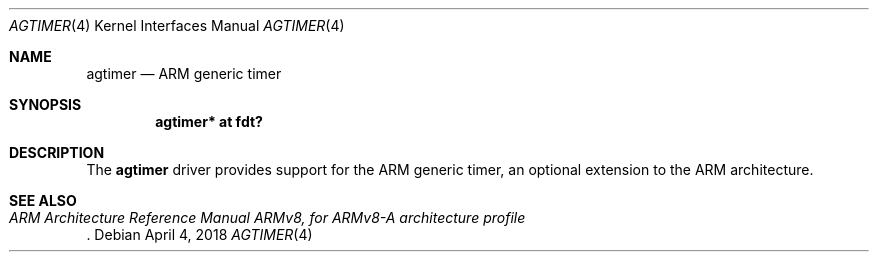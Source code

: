 .\"	$OpenBSD: agtimer.4,v 1.1 2018/04/04 14:21:26 jsg Exp $
.\"
.\" Copyright (c) 2016 Jonathan Gray <jsg@openbsd.org>
.\"
.\" Permission to use, copy, modify, and distribute this software for any
.\" purpose with or without fee is hereby granted, provided that the above
.\" copyright notice and this permission notice appear in all copies.
.\"
.\" THE SOFTWARE IS PROVIDED "AS IS" AND THE AUTHOR DISCLAIMS ALL WARRANTIES
.\" WITH REGARD TO THIS SOFTWARE INCLUDING ALL IMPLIED WARRANTIES OF
.\" MERCHANTABILITY AND FITNESS. IN NO EVENT SHALL THE AUTHOR BE LIABLE FOR
.\" ANY SPECIAL, DIRECT, INDIRECT, OR CONSEQUENTIAL DAMAGES OR ANY DAMAGES
.\" WHATSOEVER RESULTING FROM LOSS OF USE, DATA OR PROFITS, WHETHER IN AN
.\" ACTION OF CONTRACT, NEGLIGENCE OR OTHER TORTIOUS ACTION, ARISING OUT OF
.\" OR IN CONNECTION WITH THE USE OR PERFORMANCE OF THIS SOFTWARE.
.\"
.Dd $Mdocdate: April 4 2018 $
.Dt AGTIMER 4 arm64
.Os
.Sh NAME
.Nm agtimer
.Nd ARM generic timer
.Sh SYNOPSIS
.Cd "agtimer* at fdt?"
.Sh DESCRIPTION
The
.Nm
driver provides support for the ARM generic timer, an optional extension
to the ARM architecture.
.Sh SEE ALSO
.Rs
.%T ARM Architecture Reference Manual ARMv8, for ARMv8-A architecture profile
.Re

